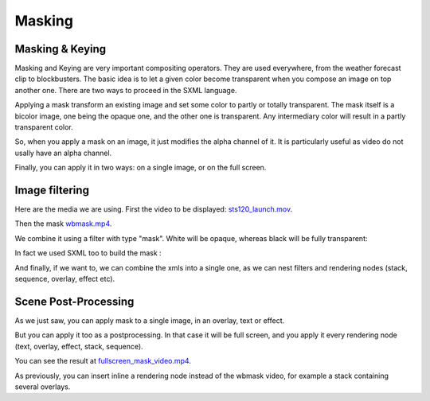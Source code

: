 .. _masking:

.. raw:: html

  <link rel="stylesheet" href="//cdn.stupeflix.com/play/1.2/style-min.css" type="text/css" charset="utf-8"/>

Masking
=======

Masking & Keying
----------------

Masking and Keying are very important compositing operators. They are used everywhere, from the weather forecast clip to blockbusters. The basic idea is to let a given color become transparent when you compose an image on top another one. There are two ways to proceed in the SXML language.

Applying a mask transform an existing image and set some color to partly or totally transparent. The mask itself is a bicolor image, one being the opaque one, and the other one is transparent. Any intermediary color will result in a partly transparent color.

So, when you apply a mask on an image, it just modifies the alpha channel of it. It is particularly useful as video do not usally have an alpha channel.

Finally, you can apply it in two ways: on a single image, or on the full screen.

Image filtering
---------------

Here are the media we are using. First the video to be displayed: `sts120_launch.mov <http://assets.stupeflix.com/code/tutorials/masking/sts120_launch.mov>`_.

Then the mask `wbmask.mp4 <http://assets.stupeflix.com/code/tutorials/masking/wbmask.mp4>`_.

We combine it using a filter with type "mask". White will be opaque, whereas black will be fully transparent:

.. raw:: html

  <div class="ready sxmovie" style="width:640px; height:360px;"><!--
      <overlay duration="10.0" top="0.1">
        <video filename="http://assets.stupeflix.com/code/tutorials/masking/sts120_launch.mov">
          <filter type="mask" opaqueColor="#ffffff" transparentColor="#000000">
            <video filename="http://assets.stupeflix.com/code/tutorials/masking/wbmask.mp4"/>
          </filter>
        </video>
      </overlay>
  --></div>

In fact we used SXML too to build the mask :

.. raw:: html

  <div class="ready sxmovie" style="width:640px; height:360px;"><!--
      <stack duration="10">
        <overlay right="0.15" width="0.45" top="0.15" height="0.45">
           <image color="#ffffff"/>
           <animator type="slide-in" duration="1.0" direction="left"/>
           <animator type="slide-out" duration="1.0" direction="up"/>
           <animator type="grow" growEnd="0.7"/>
        </overlay>
        <overlay left="0.10" width="0.45" top="0.10" height="0.45">
          <image color="#ffffff"/>
          <animator type="slide-in" duration="1.0" direction="down"/>
          <animator type="slide-out" duration="1.0" direction="left"/>
          <animator type="grow" growEnd="0.7"/>
        </overlay>
        <overlay left="0.15" width="0.45" bottom="0.10" height="0.45">
          <image color="#ffffff"/>
          <animator type="slide-in" duration="1.0" direction="up"/>
          <animator type="slide-out" duration="1.0" direction="left"/>
          <animator type="grow" growEnd="0.7"/>
        </overlay>
        <overlay right="0.10" width="0.45" bottom="0.15" height="0.45">
          <image color="#ffffff"/>
          <animator type="slide-in" duration="1.0" direction="left"/>
          <animator type="slide-out" duration="1.0" direction="down"/>
          <animator type="grow" growEnd="0.7"/>
        </overlay>
      </stack>
  --></div>

And finally, if we want to, we can combine the xmls into a single one, as we can nest filters and rendering nodes (stack, sequence, overlay, effect etc).

.. raw:: html

  <div class="ready sxmovie" style="width:640px; height:360px;"><!--
      <overlay duration="10.0" top="0.1">
        <video filename="http://assets.stupeflix.com/code/tutorials/masking/sts120_launch.mov">
          <filter type="mask" opaqueColor="#ffffff" transparentColor="#000000">
            <stack duration="10.0">
              <overlay right="0.15" width="0.45" top="0.15" height="0.45">
                <image color="#ffffff"/>
                <animator type="slide-in" duration="1.0" direction="left"/>
                <animator type="slide-out" duration="1.0" direction="up"/>
                <animator type="grow" growEnd="0.7"/>
              </overlay>
              <overlay left="0.10" width="0.45" top="0.10" height="0.45">
                <image color="#ffffff"/>
                <animator type="slide-in" duration="1.0" direction="down"/>
                <animator type="slide-out" duration="1.0" direction="left"/>
                <animator type="grow" growEnd="0.7"/>
              </overlay>
              <overlay left="0.15" width="0.45" bottom="0.10" height="0.45">
                <image color="#ffffff"/>
                <animator type="slide-in" duration="1.0" direction="up"/>
                <animator type="slide-out" duration="1.0" direction="left"/>
                <animator type="grow" growEnd="0.7"/>
              </overlay>
              <overlay right="0.10" width="0.45" bottom="0.15" height="0.45">
                <image color="#ffffff"/>
                <animator type="slide-in" duration="1.0" direction="left"/>
                <animator type="slide-out" duration="1.0" direction="down"/>
                <animator type="grow" growEnd="0.7"/>
              </overlay>
            </stack>
          </filter>
        </video>
      </overlay>
  --></div>

Scene Post-Processing
---------------------

As we just saw, you can apply mask to a single image, in an overlay, text or effect.

But you can apply it too as a postprocessing. In that case it will be full screen, and you apply it every rendering node (text, overlay, effect, stack, sequence).

You can see the result at `fullscreen_mask_video.mp4 <http://assets.stupeflix.com/code/tutorials/masking/fullscreen_mask_video.mp4>`_.

.. raw:: html

  <div class="ready sxmovie" style="width:640px; height:360px;"><!--
      <stack duration="10.0">
        <filter type="mask" opaqueColor="#ffffff" transparentColor="#000000">
          <video filename="http://assets.stupeflix.com/code/tutorials/masking/wbmask.mp4"/>
        </filter>
        <effect type="sliding">
          <image filename="http://assets.stupeflix.com/code/homevideo/images/wiki_Double-O-Arch_Arches_National_Park_2.jpg"/>
          <image filename="http://assets.stupeflix.com/code/homevideo/images/wiki_Hopetoun_falls.jpg"/>
          <image filename="http://assets.stupeflix.com/code/homevideo/images/wiki_Lightning_over_Oradea_Romania_3.jpg"/>
          <image filename="http://assets.stupeflix.com/code/homevideo/images/wiki_Hopetoun_falls.jpg"/>
          <image filename="http://assets.stupeflix.com/code/homevideo/images/wiki_Double-O-Arch_Arches_National_Park_2.jpg"/>
        </effect>
      </stack>
  --></div>

As previously, you can insert inline a rendering node instead of the wbmask video, for example a stack containing several overlays.

.. raw:: html

  <script type="text/javascript" charset="utf-8" src="//cdn.stupeflix.com/play/1.2/play-min.js"></script>